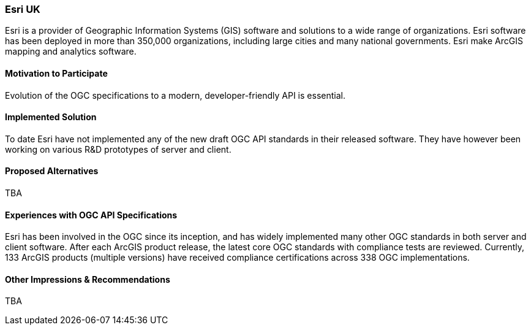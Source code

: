 [[EsriUK]]
=== Esri UK

Esri is a provider of Geographic Information Systems (GIS) software and solutions to a wide range of organizations. Esri software has been deployed in more than 350,000 organizations, including large cities and many national governments. Esri make ArcGIS mapping and analytics software. 

==== Motivation to Participate

Evolution of the OGC specifications to a modern, developer-friendly API is essential.

==== Implemented Solution

To date Esri have not implemented any of the new draft OGC API standards in their released software. They have however been working on various R&D prototypes of server and client.

==== Proposed Alternatives

TBA

==== Experiences with OGC API Specifications

Esri has been involved in the OGC since its inception, and has widely implemented many other OGC standards in both server and client software. After each ArcGIS product release, the latest core OGC standards with compliance tests are reviewed. Currently, 133 ArcGIS products (multiple versions) have received compliance certifications across 338 OGC implementations.

==== Other Impressions & Recommendations

TBA
